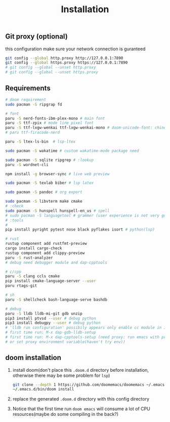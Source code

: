 #+title: Installation

** Git proxy (optional)
this configuration make sure your network connection is guranteed
#+begin_src bash
git config --global http.proxy http://127.0.0.1:7890
git config --global https.proxy https://127.0.0.1:7890
# git config --global --unset http.proxy
# git config --global --unset https.proxy
#+end_src
** Requirements
#+begin_src bash
# doom requirement
sudo pacman -S ripgrap fd

# font
paru -S nerd-fonts-ibm-plex-mono # main font
paru -S ttf-zpix # mode line pixel font
paru -S ttf-lxgw-wenkai ttf-lxgw-wenkai-mono # doom-unicode-font: chinese font
# paru ttf-firacode-nerd

paru -S ltex-ls-bin  # lsp-ltex

sudo pacman -S wakatime # custom wakatime-mode package need

sudo pacman -S sqlite ripgrep # :lookup
paru -S wordnet-cli

npm install -g browser-sync # live web preview

sudo pacman -S texlab biber # lsp latex

sudo pacman -S pandoc # org export

sudo pacman -S libvterm make cmake
# :check
sudo pacman -S hunspell hunspell-en_us # spell
# sudo pacman -S languagetool # grammer (user experience is not very good)
# :tools
#
pip install pyright pytest nose black pyflakes isort # python(lsp)

# rust
rustup component add rustfmt-preview
cargo install cargo-check
rustup component add clippy-preview
paru -S rust-analyzer
# debug need debugger module and dap-cpptools

# c/cpp
paru -S clang ccls cmake
pip install cmake-language-server --user
paru rtags-git

# sh
paru -S shellcheck bash-language-serve bashdb

# debug
paru -S lldb lldb-mi-git gdb unzip
pip3 install ptvsd --user # debug python
pip3 install debugpy --user # debug python
# 'lldb run configuration' possibily appears only enable cc module in init.el
# first time run: M-x dap-gdb-lldb-setup
# first time run: M-x dap-cpptools-setup (need proxy: run emacs with proxychains,
# or set proxy environment variable(haven't try env))

#+end_src

** doom installation
1. install doom(don't place this =.doom.d= directory before installation, otherwise there may be some problem for =lsp=)
    #+begin_src bash
    git clone --depth 1 https://github.com/doomemacs/doomemacs ~/.emacs.d
    ~/.emacs.d/bin/doom install
    #+end_src
2. replace the generated =.doom.d= directory with this config directory
3. Notice that the first time run =doom emacs= will consume a lot of CPU resources(maybe do some compiling in the back?)
